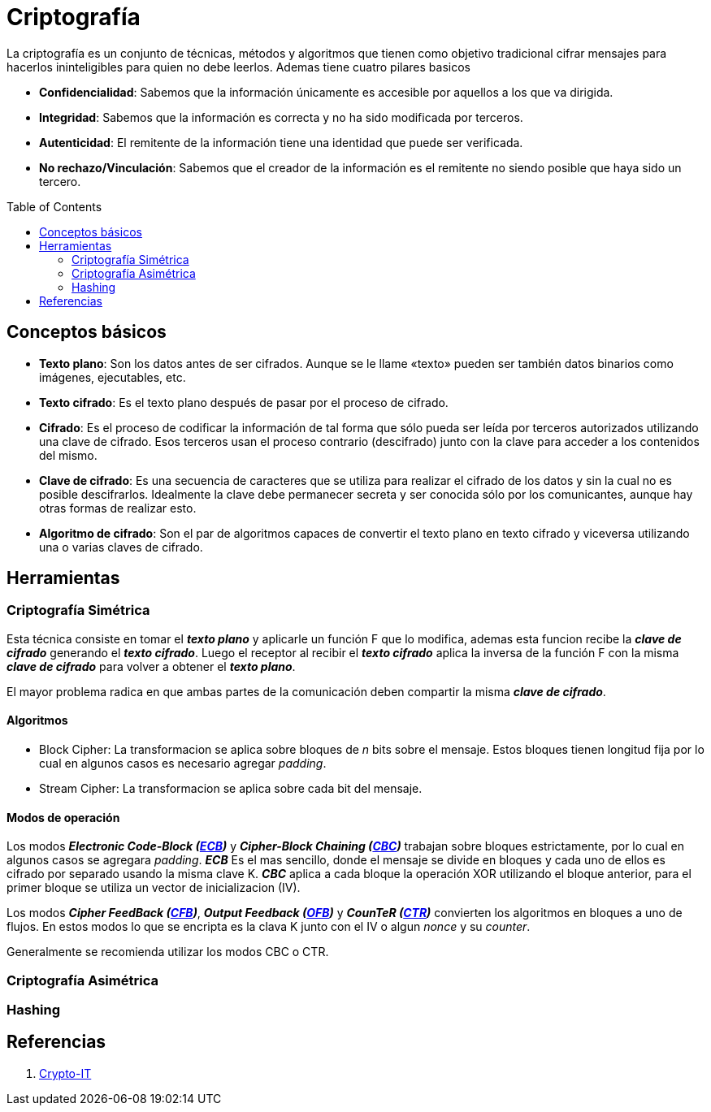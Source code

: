= Criptografía
:toc: macro
:sectnumlevels: 4

La criptografía es un conjunto de técnicas, métodos y algoritmos que tienen como objetivo tradicional cifrar mensajes para hacerlos ininteligibles para quien no debe leerlos. Ademas tiene cuatro pilares basicos

* *Confidencialidad*: Sabemos que la información únicamente es accesible por aquellos a los que va dirigida.
* *Integridad*: Sabemos que la información es correcta y no ha sido modificada por terceros.
* *Autenticidad*: El remitente de la información tiene una identidad que puede ser verificada.
* *No rechazo/Vinculación*: Sabemos que el creador de la información es el remitente no siendo posible que haya sido un tercero.

toc::[]

== Conceptos básicos

* *Texto plano*: Son los datos antes de ser cifrados. Aunque se le llame «texto» pueden ser también datos binarios como imágenes, ejecutables, etc.
* *Texto cifrado*: Es el texto plano después de pasar por el proceso de cifrado.
* *Cifrado*: Es el proceso de codificar la información de tal forma que sólo pueda ser leída por terceros autorizados utilizando una clave de cifrado. Esos terceros usan el proceso contrario (descifrado) junto con la clave para acceder a los contenidos del mismo.
* *Clave de cifrado*: Es una secuencia de caracteres que se utiliza para realizar el cifrado de los datos y sin la cual no es posible descifrarlos. Idealmente la clave debe permanecer secreta y ser conocida sólo por los comunicantes, aunque hay otras formas de realizar esto.
* *Algoritmo de cifrado*: Son el par de algoritmos capaces de convertir el texto plano en texto cifrado y viceversa utilizando una o varias claves de cifrado.

== Herramientas

=== Criptografía Simétrica

Esta técnica consiste en tomar el *_texto plano_* y aplicarle un función F que lo modifica, ademas esta funcion recibe la *_clave de cifrado_* generando el *_texto cifrado_*. Luego el receptor al recibir el *_texto cifrado_* aplica la inversa de la función F con la misma *_clave de cifrado_* para volver a obtener el *_texto plano_*.

El mayor problema radica en que ambas partes de la comunicación deben compartir la misma *_clave de cifrado_*.

==== Algoritmos

* Block Cipher: La transformacion se aplica sobre bloques de _n_ bits sobre el mensaje. Estos bloques tienen longitud fija por lo cual en algunos casos es necesario agregar _padding_.

* Stream Cipher: La transformacion se aplica sobre cada bit del mensaje.

==== Modos de operación

Los modos *_Electronic Code-Block (link:images/ECB.png[ECB])_* y *_Cipher-Block Chaining (link:images/CBC.png[CBC])_* trabajan sobre bloques estrictamente, por lo cual en algunos casos se agregara _padding_. *_ECB_* Es el mas sencillo, donde el mensaje se divide en bloques y cada uno de ellos es cifrado por separado usando la misma clave K. *_CBC_* aplica a cada bloque la operación XOR utilizando el bloque anterior, para el primer bloque se utiliza un vector de inicializacion (IV).

Los modos *_Cipher FeedBack (link:images/CFB.png[CFB])_*, *_Output Feedback (link:images/OFB.png[OFB])_* y *_CounTeR (link:images/CTR.png[CTR])_* convierten los algoritmos en bloques a uno de flujos. En estos modos lo que se encripta es la clava K junto con el IV o algun _nonce_ y su _counter_.

Generalmente se recomienda utilizar los modos CBC o CTR.

=== Criptografía Asimétrica

=== Hashing

== Referencias

1. http://www.crypto-it.net/eng/[Crypto-IT]